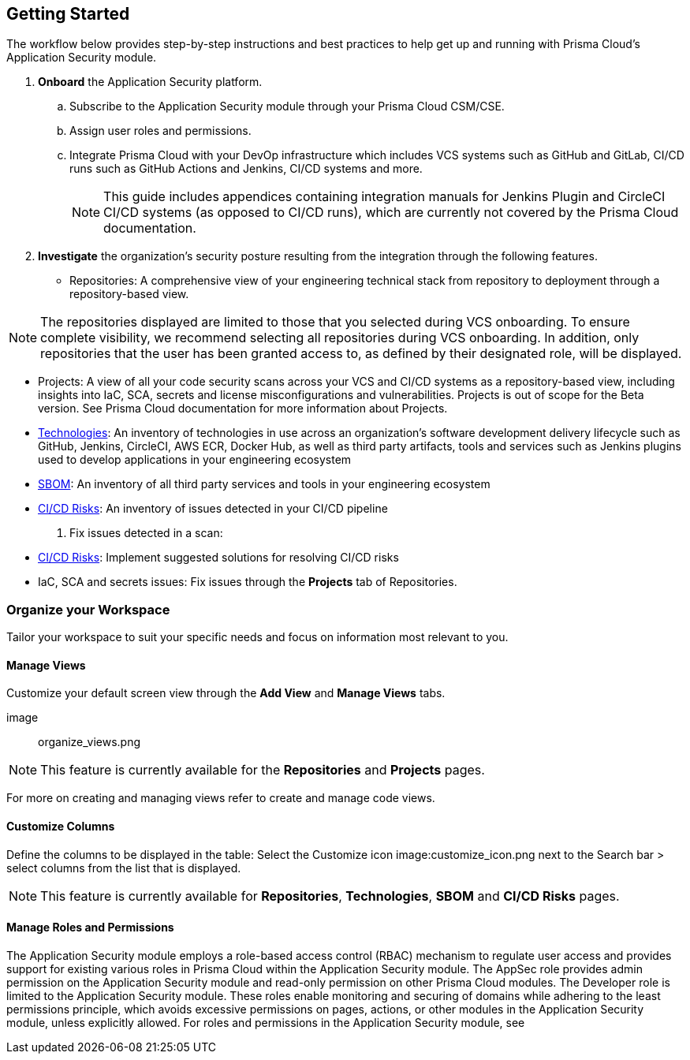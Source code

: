 
[.task]
== Getting Started

The workflow below provides step-by-step instructions and best practices to help get up and running with Prisma Cloud’s Application Security module.
[.procedure]
. **Onboard** the Application Security platform.
.. Subscribe to the Application Security module through your Prisma Cloud CSM/CSE.
.. Assign user roles and permissions.
.. Integrate Prisma Cloud with your DevOp infrastructure which includes VCS systems such as GitHub and GitLab, CI/CD runs such as GitHub Actions and Jenkins, CI/CD systems and more.
// add link
+
NOTE: This guide includes appendices containing integration manuals for Jenkins Plugin and CircleCI CI/CD systems (as opposed to CI/CD runs), which are currently not covered by the Prisma Cloud documentation.

. **Investigate** the organization’s security posture resulting from the integration through the following features.
+
* Repositories: A comprehensive view of your engineering technical stack from repository to deployment through a repository-based view. 

NOTE: The repositories displayed are limited to those that you selected during VCS onboarding. To ensure complete visibility, we recommend selecting all repositories during VCS onboarding. In addition, only repositories that the user has been granted access to, as defined by their designated role, will be displayed.

* Projects: A view of all your code security scans across your VCS and CI/CD systems as a repository-based view, including insights into IaC, SCA, secrets and license misconfigurations and vulnerabilities. Projects is out of scope for the Beta version. See Prisma Cloud documentation for more information about Projects. 

* xref:technologies.adoc[Technologies]: An inventory of technologies in use across an organization’s software development delivery lifecycle such as GitHub, Jenkins, CircleCI, AWS ECR, Docker Hub, as well as third party artifacts, tools and services such as Jenkins plugins used to develop applications in your engineering ecosystem

* xref:sbom.adoc[SBOM]: An inventory of all third party services and tools in your engineering ecosystem

* xref:ci-cd-risks.adoc[CI/CD Risks]: An inventory of issues detected in your CI/CD pipeline

. Fix issues detected in a scan:

* xref:ci-cd-risks.adoc#SuggestedFix[CI/CD Risks]: Implement suggested solutions for resolving CI/CD risks 

* IaC, SCA and secrets issues: Fix issues through the **Projects** tab of Repositories. 
// add link to file

=== Organize your Workspace

Tailor  your workspace to suit your specific needs and focus on information most relevant to you. 

==== Manage Views

Customize your default screen view through the **Add View** and **Manage Views** tabs.

image:: organize_views.png

NOTE: This feature is currently available for the **Repositories** and **Projects** pages. 

For more on creating and managing views refer to create and manage code views.

// add a link

==== Customize Columns

Define the  columns to be displayed in the table: Select the Customize icon image:customize_icon.png next to the Search bar > select columns from the list that is displayed.  

NOTE: This feature is currently available for **Repositories**, **Technologies**, **SBOM** and **CI/CD Risks** pages.

[#manage-role-permission]
==== Manage Roles and Permissions

The Application Security module employs a role-based access control (RBAC) mechanism to regulate user access and provides support for existing various roles in Prisma Cloud within the Application Security module. The AppSec role provides admin permission on the Application Security module and read-only permission on other Prisma Cloud modules. The Developer role is limited to the Application Security module. These roles enable monitoring and securing of domains while adhering to the least permissions principle, which avoids excessive permissions on pages, actions, or other modules in the Application Security module, unless explicitly allowed.
For roles and permissions in the Application Security module, see
// add link to permissions in the admin guide
